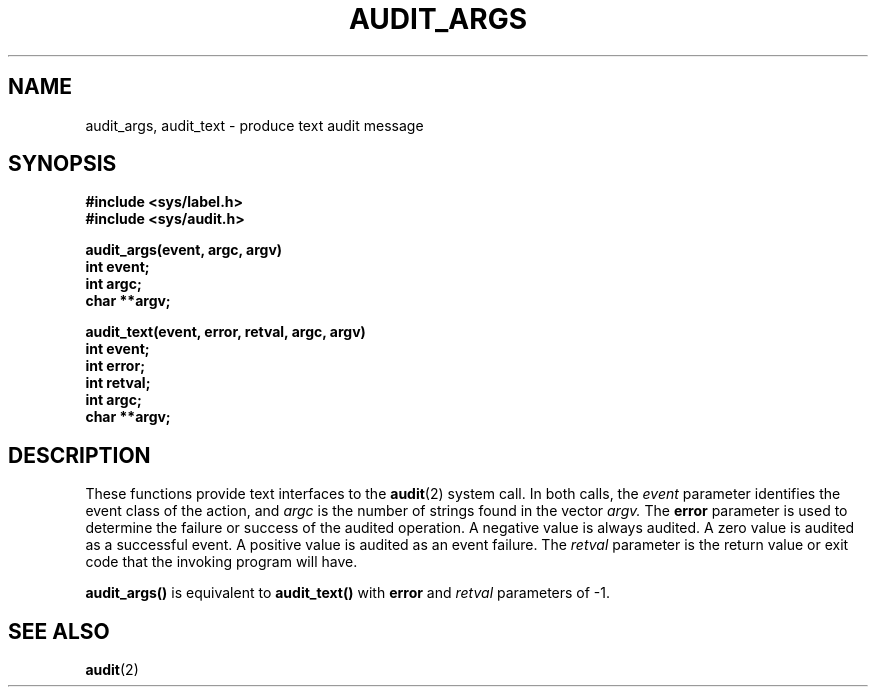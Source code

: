 .\" @(#)audit_args.3 1.1 92/07/30 SMI;
.TH AUDIT_ARGS 3 "6 October 1987"
.SH NAME
audit_args, audit_text \- produce text audit message
.SH SYNOPSIS
.nf
.ft B
#include <sys/label.h>
#include <sys/audit.h>
.LP
.ft B
audit_args(event, argc, argv)
int event;
int argc;
char **argv;
.LP
.ft B
audit_text(event, error, retval, argc, argv)
int event;
int error;
int retval;
int argc;
char **argv;
.fi
.SH DESCRIPTION
.IX "audit_args()" "" "\fLaudit_args()\fP \(em produce text audit message"
.IX "audit_text()" "" "\fLaudit_text()\fP \(em produce text audit message"
.LP
These functions provide text interfaces to the
.BR audit (2)
system call.  In both calls, the
.I event
parameter identifies the event class of the action, and
.I argc
is the number of strings found in the vector
.I argv.
The
.B error
parameter is used to determine the failure or success of the audited
operation.  A negative value is always audited.
A zero value is audited as a successful event.
A positive value is audited as an event failure.  The
.I retval
parameter is the return value or exit code
that the invoking program will have.
.LP
.B audit_args(\|)
is equivalent to
.B audit_text(\|)
with
.B error
and
.I retval
parameters of \-1.
.SH "SEE ALSO"
.BR audit (2)
